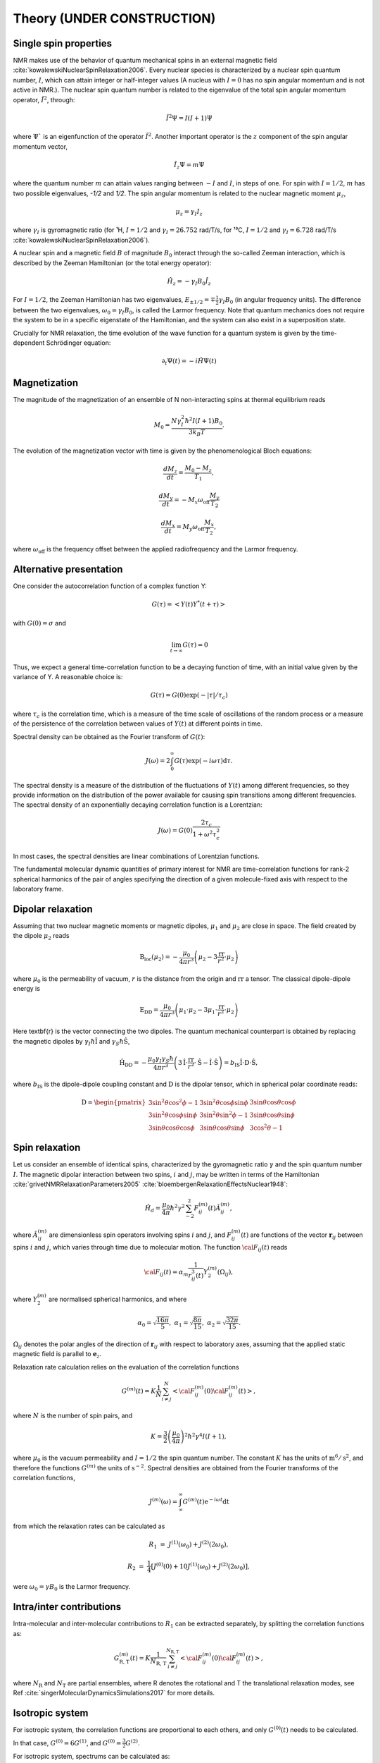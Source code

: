 
Theory (UNDER CONSTRUCTION)
===========================

Single spin properties
----------------------

NMR makes use of the behavior of quantum mechanical spins in an external magnetic field :cite:`kowalewskiNuclearSpinRelaxation2006`. 
Every nuclear species is characterized by a nuclear spin quantum number, :math:`I`, which can attain integer
or half-integer values (A nucleus with :math:`I = 0` has no spin angular momentum and is not active in NMR.).
The nuclear spin quantum number is related to the eigenvalue of
the total spin angular momentum operator, :math:`\hat I^2`, through:

.. math::

    \hat I^2 \Psi = I (I + 1 ) \Psi

where :math:`\Psi`` is an eigenfunction of the operator :math:`\hat I^2`. Another important operator is the 
:math:`z` component of the spin angular momentum vector, 

.. math::

    \hat I_z \Psi = m \Psi

where the quantum number :math:`m` can attain values ranging between :math:`-I` and :math:`I`, in steps of one.
For spin with :math:`I = 1/2`, :math:`m` has two possible eigenvalues, `-1/2` and `1/2`. The spin angular momentum
is related to the nuclear magnetic moment :math:`\mu_z`, 

.. math::

    \mu_z = \gamma_I I_z

where :math:`\gamma_I` is gyromagnetic ratio (for ¹H, :math:`I = 1/2` and :math:`\gamma_I = 26.752` rad/T/s,
for ¹³C, :math:`I = 1/2` and :math:`\gamma_I = 6.728` rad/T/s :cite:`kowalewskiNuclearSpinRelaxation2006`).

A nuclear spin and a magnetic field :math:`B` of magnitude :math:`B_0` interact through
the so-called Zeeman interaction, which is described by the Zeeman Hamiltonian (or the total energy operator):

.. math::

    \hat H_z = - \gamma_I B_0 \hat I_z

For :math:`I = 1/2`, the Zeeman Hamiltonian has two eigenvalues, :math:`E_{ \pm 1/2} = \mp \frac{1}{2} \gamma_I B_0`
(in angular frequency units). The difference between the two eigenvalues, :math:`\omega_0 = \gamma_I B_0`,
is called the Larmor frequency. Note that quantum mechanics does not require the system to be in a specific
eigenstate of the Hamiltonian, and the system can also exist in a superposition state.

Crucially for NMR relaxation, the time evolution of the wave function for a quantum system is given by
the time-dependent Schrödinger equation:

.. math::

    \partial_t \Psi (t) = - i \hat H \Psi (t)

Magnetization
-------------

The magnitude of the magnetization of an ensemble of
N non-interacting spins at thermal equilibrium reads 

.. math::

    M_0 = \dfrac{N \gamma_I^2 \hbar^2 I (I + 1) B_0}{3 k_B T}.

The evolution of the magnetization vector with time is given by the phenomenological 
Bloch equations:

.. math::

    \dfrac{d M_z}{d t} = \dfrac{M_0 - M_z}{T_1},

    \dfrac{d M_y}{d t} = - M_x \omega_\text{off} \dfrac{M_y}{T_2}

    \dfrac{d M_x}{d t} = M_y \omega_\text{off} \dfrac{M_x}{T_2},

where :math:`\omega_\text{off}` is the frequency offset between the applied radiofrequency
and the Larmor frequency.

Alternative presentation
------------------------

One consider the autocorrelation function of a complex function Y:

.. math::

    G (\tau) = < Y (t) Y^* (t + \tau)>

with :math:`G(0) = \sigma` and 

.. math::

    \lim_{t \to \infty} G (\tau) = 0

Thus, we expect a general time-correlation function to be a decaying function of time,
with an initial value given by the variance of Y. A reasonable choice is:

.. math::

    G(\tau) = G(0) \exp(- | \tau | /\tau_c) 

where :math:`\tau_c` is the correlation time, which is a measure of the time scale of oscillations of the random process
or a measure of the persistence of the correlation between values of :math:`Y(t)` at different points in time.

Spectral density can be obtained as the Fourier transform of :math:`G(t)`:

.. math::

    J (\omega) = 2 \int_0^\infty G(\tau) \exp(- i \omega \tau) \mathrm d \tau.

The spectral density is a measure of the distribution of the fluctuations of :math:`Y(t)` among different frequencies,
so they provide information on the distribution of the power available for causing spin transitions among different frequencies.
The spectral density of an exponentially decaying correlation function is a Lorentzian:

.. math::

    J (\omega) = G(0) \dfrac{2 \tau_c}{1 + \omega^2 \tau_c^2}

In most cases, the spectral densities are linear combinations of Lorentzian functions.

The fundamental molecular dynamic quantities of primary interest for NMR are time-correlation
functions for rank-2 spherical harmonics of the pair of angles specifying the direction of a
given molecule-fixed axis with respect to the laboratory frame.

Dipolar relaxation
------------------

Assuming that two nuclear magnetic moments or magnetic dipoles, :math:`\mu_1` and :math:`\mu_2` are close in space.
The field created by the dipole :math:`\mu_2` reads

.. math::

    \textbf{B}_\text{loc} (\mu_2) = - \dfrac{\mu_0}{4 \pi r^3} \left( \mu_2 - 3 \dfrac{\textbf{rr}}{r^2} \cdot \mu_2 \right)

where :math:`\mu_0` is the permeability of vacuum, :math:`r` is the distance from the origin and :math:`\textbf{rr}` a tensor. 
The classical dipole-dipole energy is 

.. math::

    \textbf{E}_\text{DD} = \dfrac{\mu_0}{4 \pi r^3} \left( \mu_1 \cdot \mu_2 - 3 \mu_1 \cdot \dfrac{\textbf{rr}}{r^2} \cdot \mu_2 \right)

Here \textbf{r} is the vector connecting the two dipoles. The quantum mechanical counterpart is 
obtained by replacing the magnetic dipoles by :math:`\gamma_I \hbar \hat{\textbf{I}}` and :math:`\gamma_S \hbar \hat{\textbf{S}}`,

.. math::

    \hat{\textbf{H}}_\text{DD} = - \dfrac{\mu_0 \gamma_I \gamma_S \hbar}{4 \pi r^3} \left( 3 \hat{\textbf{I}} \cdot \dfrac{\textbf{rr}}{r^2} \cdot \hat{\textbf{S}}
    - \hat{\textbf{I}} \cdot \hat{\textbf{S}} \right) = b_\text{IS} \hat{\textbf{I}} \cdot \textbf{D} \cdot \hat{\textbf{S}},

where :math:`b_\text{IS}` is the dipole-dipole coupling constant and :math:`\textbf{D}` is the dipolar tensor, which in spherical polar coordinate reads: 

.. math::

    \textbf{D} = \begin{pmatrix}
            3 \sin^2 \theta \cos^2 \phi - 1 & 3 \sin^2 \theta \cos \phi \sin \phi &  3 \sin \theta \cos \theta \cos \phi  \\
            3 \sin^2 \theta \cos \phi \sin \phi & 3 \sin^2 \theta \sin^2 \phi - 1 & 3 \sin \theta \cos \theta \sin \phi \\
            3 \sin \theta \cos \theta \cos \phi & 3 \sin \theta \cos \theta \sin \phi & 3 \cos^2 \theta - 1
        \end{pmatrix}

Spin relaxation
---------------

Let us consider an ensemble of identical spins, characterized by the gyromagnetic
ratio :math:`\gamma` and the spin quantum number :math:`I`. The magnetic dipolar
interaction between two spins, :math:`i` and :math:`j`, may be written in terms
of the Hamiltonian :cite:`grivetNMRRelaxationParameters2005` :cite:`bloembergenRelaxationEffectsNuclear1948`:

.. math::

    \hat H_d = \dfrac{\mu_0}{4 \pi} \hbar^2 \gamma^2 \sum_{-2}^{2} F_{ij}^{(m)} (t) \hat A_{ij}^{(m)},

where :math:`\hat A_{ij}^{(m)}` are dimensionless spin operators involving spins :math:`i` and :math:`j`,
and :math:`F_{ij}^{(m)} (t)` are functions of the vector :math:`\boldsymbol{r}_{ij}` between
spins :math:`i` and :math:`j`, which varies through time due to molecular motion.
The function :math:`{\cal F}_{ij} (t)` reads

.. math::
    
    {\cal F}_{ij} (t) = \alpha_m \dfrac{1}{r_{ij}^3 (t)} Y^{(m)}_2 (\Omega_{ij}),

where :math:`Y^{(m)}_2` are normalised spherical harmonics, and where


.. math::

    \alpha_0 = \sqrt{\frac{16 \pi}{5}}, ~ \alpha_1 = \sqrt{\frac{8 \pi}{15}}, ~ \alpha_2 = \sqrt{\frac{32 \pi}{15}}.

:math:`\Omega_{ij}` denotes the polar angles of the direction of :math:`\boldsymbol{r}_{ij}` with respect
to laboratory axes, assuming that the applied static magnetic field is parallel to :math:`\boldsymbol{e}_z`.

Relaxation rate calculation relies on the evaluation of the correlation functions

.. math::

    G^{(m)} (t) = K \dfrac{1}{N}
    \sum_{i \ne j}^{N} \left< {\cal F}_{ij}^{(m)} (0) {\cal F}_{ij}^{(m)} (t)  \right>,

where :math:`N` is the number of spin pairs, and

.. math::

    K = \dfrac{3}{2}\left(\dfrac{\mu_0}{4 \pi}\right)^2 \hbar^2 \gamma^4 I (I+1),

where :math:`\mu_0` is the vacuum permeability and :math:`I = 1/2` the
spin quantum number. The constant :math:`K` has the units of :math:`\text{m}^6/\text{s}^2`, and therefore 
the functions :math:`G^{(m)}` the units of :math:`\text{s}^{-2}`. Spectral densities are obtained from the
Fourier transforms of the correlation functions, 

.. math::

    J^{(m)} (\omega) = \int_\infty^\infty G^{(m)} (t) \mathrm e^{- i \omega t} \mathrm dt 

from which the relaxation rates can be calculated as

.. math::

    R_1 &=&  J^{(1)} (\omega_0) + J^{(2)} (2 \omega_0),

    R_2 &=& \dfrac{1}{4} \left[ J^{(0)} (0) + 10 J^{(1)} (\omega_0) + J^{(2)} (2 \omega_0) \right],

were :math:`\omega_0 = \gamma B_0` is the Larmor frequency.

Intra/inter contributions
-------------------------

Intra-molecular and inter-molecular contributions to :math:`R_1`
can be extracted separately, by splitting the correlation functions as:

.. math::

    G^{(m)}_\text{R, T} (t) = K \dfrac{1}{N_\text{R, T}}
    \sum_{i \ne j}^{N_\text{R, T}} \left< {\cal F}_{ij}^{(m)} (0) {\cal F}_{ij}^{(m)} (t)  \right>,

where :math:`N_\text{R}` and :math:`N_\text{T}` are partial ensembles,
where R denotes the rotational and T the translational relaxation modes,
see Ref :cite:`singerMolecularDynamicsSimulations2017` for more details.

Isotropic system
----------------

For isotropic system, the correlation functions are proportional to each others, 
and only :math:`G^{(0)} (t)` needs to be calculated.

In that case, :math:`G^{(0)} = 6 G^{(1)}`, and :math:`G^{(0)} = \frac{3}{2} G^{(2)}`.

For isotropic system, spectrums can be calculated as:

.. math::

    R_1 &=&  \frac{1}{6} \left[ J^{(0)} (\omega_0) + 4 J^{(0)} (2 \omega_0) \right],

    R_2 &=& \frac{1}{6} \left[ J^{(0)} (0) + \frac{5}{2} J^{(0)} (\omega_0) + J^{(0)} (2 \omega_0) \right].

The case of small molecules
---------------------------

Small molecules in low-viscosity solutions typically have rotational correlation times of a few tens of
picoseconds or less. In that case the extreme narrowing conditions usually prevail, therefore :math:`J_2(\omega) = J_2(0)`.

.. bibliography::
   :style: unsrt

